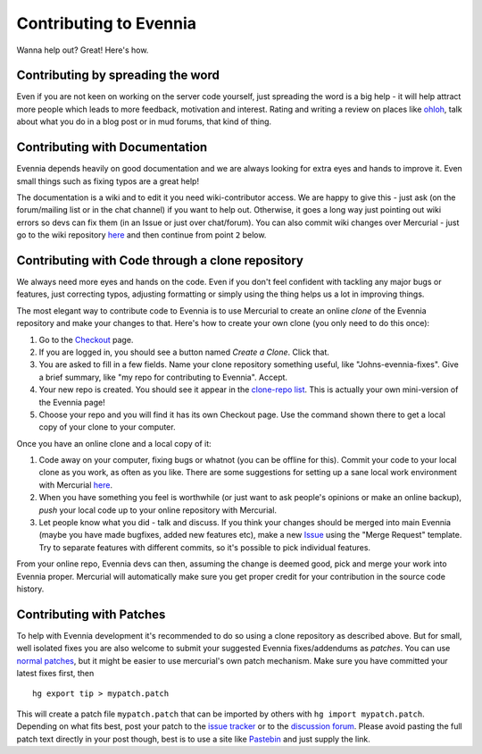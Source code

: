 Contributing to Evennia
=======================

Wanna help out? Great! Here's how.

Contributing by spreading the word
----------------------------------

Even if you are not keen on working on the server code yourself, just
spreading the word is a big help - it will help attract more people
which leads to more feedback, motivation and interest. Rating and
writing a review on places like
`ohloh <http://www.ohloh.net/p/evennia>`_, talk about what you do in a
blog post or in mud forums, that kind of thing.

Contributing with Documentation
-------------------------------

Evennia depends heavily on good documentation and we are always looking
for extra eyes and hands to improve it. Even small things such as fixing
typos are a great help!

The documentation is a wiki and to edit it you need wiki-contributor
access. We are happy to give this - just ask (on the forum/mailing list
or in the chat channel) if you want to help out. Otherwise, it goes a
long way just pointing out wiki errors so devs can fix them (in an Issue
or just over chat/forum). You can also commit wiki changes over
Mercurial - just go to the wiki repository
`here <http://code.google.com/p/evennia/source/checkout?repo=wiki>`_ and
then continue from point ``2`` below.

Contributing with Code through a clone repository
-------------------------------------------------

We always need more eyes and hands on the code. Even if you don't feel
confident with tackling any major bugs or features, just correcting
typos, adjusting formatting or simply using the thing helps us a lot in
improving things.

The most elegant way to contribute code to Evennia is to use Mercurial
to create an online *clone* of the Evennia repository and make your
changes to that. Here's how to create your own clone (you only need to
do this once):

#. Go to the
   `Checkout <http://code.google.com/p/evennia/source/checkout>`_ page.
#. If you are logged in, you should see a button named *Create a Clone*.
   Click that.
#. You are asked to fill in a few fields. Name your clone repository
   something useful, like "Johns-evennia-fixes". Give a brief summary,
   like "my repo for contributing to Evennia". Accept.
#. Your new repo is created. You should see it appear in the `clone-repo
   list <https://code.google.com/p/evennia/source/clones>`_. This is
   actually your own mini-version of the Evennia page!
#. Choose your repo and you will find it has its own Checkout page. Use
   the command shown there to get a local copy of your clone to your
   computer.

Once you have an online clone and a local copy of it:

#. Code away on your computer, fixing bugs or whatnot (you can be
   offline for this). Commit your code to your local clone as you work,
   as often as you like. There are some suggestions for setting up a
   sane local work environment with Mercurial
   `here <http://code.google.com/p/evennia/wiki/VersionControl>`_.
#. When you have something you feel is worthwhile (or just want to ask
   people's opinions or make an online backup), *push* your local code
   up to your online repository with Mercurial.
#. Let people know what you did - talk and discuss. If you think your
   changes should be merged into main Evennia (maybe you have made
   bugfixes, added new features etc), make a new
   `Issue <http://code.google.com/p/evennia/issues/list>`_ using the
   "Merge Request" template. Try to separate features with different
   commits, so it's possible to pick individual features.

From your online repo, Evennia devs can then, assuming the change is
deemed good, pick and merge your work into Evennia proper. Mercurial
will automatically make sure you get proper credit for your contribution
in the source code history.

Contributing with Patches
-------------------------

To help with Evennia development it's recommended to do so using a clone
repository as described above. But for small, well isolated fixes you
are also welcome to submit your suggested Evennia fixes/addendums as
*patches*. You can use `normal
patches <https://secure.wikimedia.org/wikipedia/en/wiki/Patch_%28computing%29>`_,
but it might be easier to use mercurial's own patch mechanism. Make sure
you have committed your latest fixes first, then

::

     hg export tip > mypatch.patch

This will create a patch file ``mypatch.patch`` that can be imported by
others with ``hg import mypatch.patch``. Depending on what fits best,
post your patch to the `issue
tracker <https://code.google.com/p/evennia/issues/list>`_ or to the
`discussion forum <https://groups.google.com/forum/#!forum/evennia>`_.
Please avoid pasting the full patch text directly in your post though,
best is to use a site like `Pastebin <http://pastebin.com/>`_ and just
supply the link.
